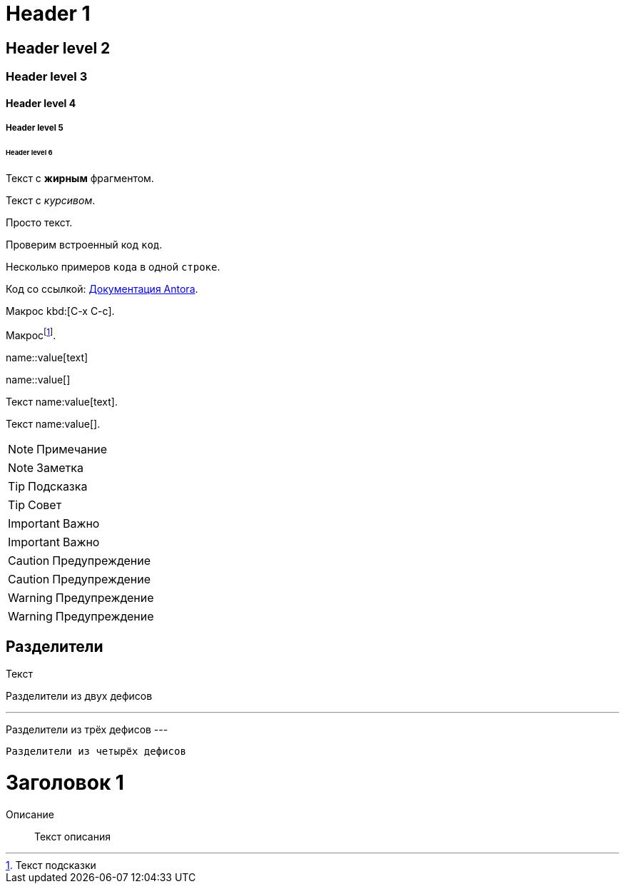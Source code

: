 = Header 1

== Header level 2

=== Header level 3

==== Header level 4

===== Header level 5

====== Header level 6

// Комментарий

Текст с *жирным* фрагментом.

Текст с _курсивом_.

Просто текст.

Проверим встроенный код `код`.

Несколько примеров `кода` в одной `строке`.

Код со ссылкой: https://docs.antora.org/[Документация Antora].

Макрос kbd:[C-x C-c].

Макросfootnote:[Текст подсказки].

// Блочный макрос:
name::value[text]

// Блочный макрос с пустым текстом:
name::value[]

////
Блочный комментарий
////

// Встроенный макрос
Текст name:value[text].

// Встроенный макрос с пустым текстом
Текст name:value[].

NOTE: Примечание

[NOTE]
====
Заметка
====

TIP: Подсказка

[TIP]
====
Совет
====

IMPORTANT: Важно

[IMPORTANT]
====
Важно
====

CAUTION: Предупреждение

[CAUTION]
====
Предупреждение
====

WARNING: Предупреждение

[WARNING]
====
Предупреждение
====


== Разделители

Текст

--
Разделители из двух дефисов
--

---
Разделители из трёх дефисов
---

----
Разделители из четырёх дефисов
----

////
Несколько строк

Ещё строки
////


[#id]
= Заголовок 1


Описание::
Текст описания
